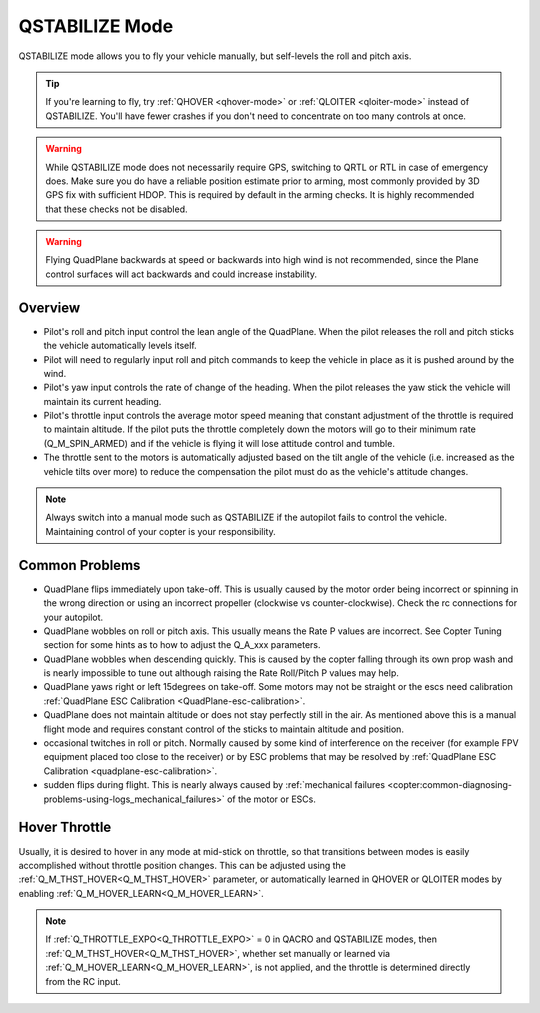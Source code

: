 .. _qstabilize-mode:

===============
QSTABILIZE Mode
===============

QSTABILIZE mode allows you to fly your vehicle manually, but self-levels
the roll and pitch axis.

.. tip::

   If you're learning to fly, try :ref:`QHOVER <qhover-mode>` or
   :ref:`QLOITER <qloiter-mode>` instead of
   QSTABILIZE. You'll have fewer crashes if you don't need to concentrate on
   too many controls at once.


.. warning::

   While QSTABILIZE mode does not necessarily require GPS, switching to QRTL or RTL in case of emergency does. Make sure you do have a reliable
   position estimate prior to arming, most commonly provided by 3D GPS fix with sufficient HDOP. This is required by default in the arming checks. It is highly recommended that these checks not be  disabled.

.. warning::

    Flying QuadPlane backwards at speed or backwards into high wind is not recommended, since the Plane control surfaces will act backwards and could increase instability.


Overview
========

-  Pilot's roll and pitch input control the lean angle of the QuadPlane.
   When the pilot releases the roll and pitch sticks the vehicle
   automatically levels itself.
-  Pilot will need to regularly input roll and pitch commands to keep
   the vehicle in place as it is pushed around by the wind.
-  Pilot's yaw input controls the rate of change of the heading.  When
   the pilot releases the yaw stick the vehicle will maintain its
   current heading.
-  Pilot's throttle input controls the average motor speed meaning that
   constant adjustment of the throttle is required to maintain
   altitude.  If the pilot puts the throttle completely down the motors
   will go to their minimum rate (Q_M_SPIN_ARMED) and if the vehicle
   is flying it will lose attitude control and tumble.
-  The throttle sent to the motors is automatically adjusted based on
   the tilt angle of the vehicle (i.e. increased as the vehicle tilts
   over more) to reduce the compensation the pilot must do as the
   vehicle's attitude changes.

.. note::

   Always switch into a manual mode such as QSTABILIZE if the
   autopilot fails to control the vehicle. Maintaining control of your
   copter is your responsibility.



Common Problems
===============

-  QuadPlane flips immediately upon take-off.  This is usually caused
   by the motor order being incorrect or spinning in the wrong direction
   or using an incorrect propeller (clockwise vs counter-clockwise). 
   Check the rc connections for your autopilot.
-  QuadPlane wobbles on roll or pitch axis.  This usually means the Rate P
   values are incorrect.  See Copter Tuning section for some hints as to
   how to adjust the Q_A_xxx parameters.
-  QuadPlane wobbles when descending quickly.  This is caused by the copter
   falling through its own prop wash and is nearly impossible to  tune
   out although raising the Rate Roll/Pitch P values may help.
-  QuadPlane yaws right or left 15degrees on take-off.  Some motors may not
   be straight or the escs need calibration :ref:`QuadPlane ESC Calibration <QuadPlane-esc-calibration>`.
-  QuadPlane does not maintain altitude or does not stay perfectly still in
   the air.  As mentioned above this is a manual flight mode and
   requires constant control of the sticks to maintain altitude and
   position.
-  occasional twitches in roll or pitch.  Normally caused by some kind
   of interference on the receiver (for example FPV equipment placed too
   close to the receiver) or by ESC problems that may be resolved by
   :ref:`QuadPlane ESC Calibration <quadplane-esc-calibration>`.
-  sudden flips during flight.  This is nearly always caused by
   :ref:`mechanical failures <copter:common-diagnosing-problems-using-logs_mechanical_failures>`
   of the motor or ESCs.

Hover Throttle
==============

Usually, it is desired to hover in any mode at mid-stick on throttle, so that transitions between modes is easily accomplished without throttle position changes. This can be adjusted using the :ref:`Q_M_THST_HOVER<Q_M_THST_HOVER>` parameter, or automatically learned in QHOVER or QLOITER modes by enabling :ref:`Q_M_HOVER_LEARN<Q_M_HOVER_LEARN>`.

.. note:: If :ref:`Q_THROTTLE_EXPO<Q_THROTTLE_EXPO>` = 0 in QACRO and QSTABILIZE modes, then :ref:`Q_M_THST_HOVER<Q_M_THST_HOVER>`, whether set manually or learned via :ref:`Q_M_HOVER_LEARN<Q_M_HOVER_LEARN>`, is not applied, and the throttle is determined directly from the RC input.
